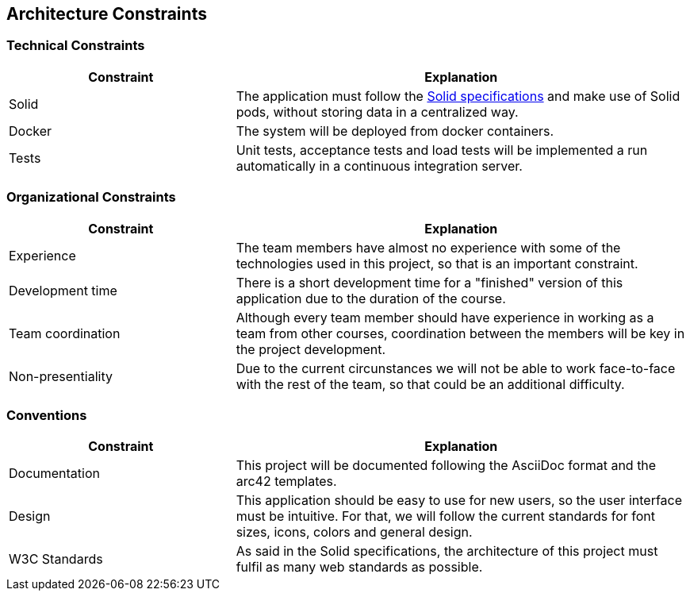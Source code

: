 [[section-architecture-constraints]]
== Architecture Constraints

=== Technical Constraints
[options="header",cols="1,2"]
|===
|Constraint|Explanation
| Solid | The application must follow the link:https://github.com/solid/solid-spec[Solid specifications] and make use of Solid pods, without storing data in a centralized way.
| Docker | The system will be deployed from docker containers.
| Tests | Unit tests, acceptance tests and load tests will be implemented a run automatically in a continuous integration server.
|===

=== Organizational Constraints

[options="header",cols="1,2"]
|===
|Constraint|Explanation
| Experience | The team members have almost no experience with some of the technologies used in this project, so that is an important constraint.
| Development time | There is a short development time for a "finished" version of this application due to the duration of the course.
| Team coordination | Although every team member should have experience in working as a team from other courses, coordination between the members will be key in the project development. 
| Non-presentiality | Due to the current circunstances we will not be able to work face-to-face with the rest of the team, so that could be an additional difficulty. 
|===
=== Conventions

[options="header",cols="1,2"]
|===
|Constraint|Explanation
|  Documentation | This project will be documented following the AsciiDoc format and the arc42 templates. 
|  Design | This application should be easy to use for new users, so the user interface must be intuitive. For that, we will follow the current standards for font sizes, icons, colors and general design.
|  W3C Standards | As said in the Solid specifications, the architecture of this project must fulfil as many web standards as possible.
|===